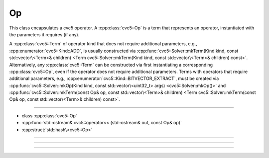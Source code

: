 Op
==

This class encapsulates a cvc5 operator. A :cpp:class:`cvc5::Op` is a term that
represents an operator, instantiated with the parameters it requires (if any).

A :cpp:class:`cvc5::Term` of operator kind that does not require additional
parameters, e.g., :cpp:enumerator:`cvc5::Kind::ADD`, is usually constructed via
:cpp:func:`cvc5::Solver::mkTerm(Kind kind, const std::vector\<Term>& children) <Term cvc5::Solver::mkTerm(Kind kind, const std::vector\<Term>& children) const>`.
Alternatively, any :cpp:class:`cvc5::Term` can be constructed via first
instantiating a corresponding :cpp:class:`cvc5::Op`, even if the operator does
not require additional parameters.
Terms with operators that require additional parameters, e.g.,
:cpp:enumerator:`cvc5::Kind::BITVECTOR_EXTRACT`, must be created via
:cpp:func:`cvc5::Solver::mkOp(Kind kind, const std::vector\<uint32_t> args) <cvc5::Solver::mkOp()>` and
:cpp:func:`cvc5::Solver::mkTerm(const Op& op, const std::vector\<Term>& children) <Term cvc5::Solver::mkTerm(const Op& op, const std::vector\<Term>& children) const>`.




----

- class :cpp:class:`cvc5::Op`
- :cpp:func:`std::ostream& cvc5::operator<< (std::ostream& out, const Op& op)`
- :cpp:struct:`std::hash\<cvc5::Op>`

----

.. doxygenclass:: cvc5::Op
    :project: cvc5
    :members:

----

.. doxygenfunction:: cvc5::operator<<(std::ostream& out, const Op& op)
    :project: cvc5

----

.. doxygenstruct:: std::hash< cvc5::Op >
    :project: std
    :members:
    :undoc-members:
